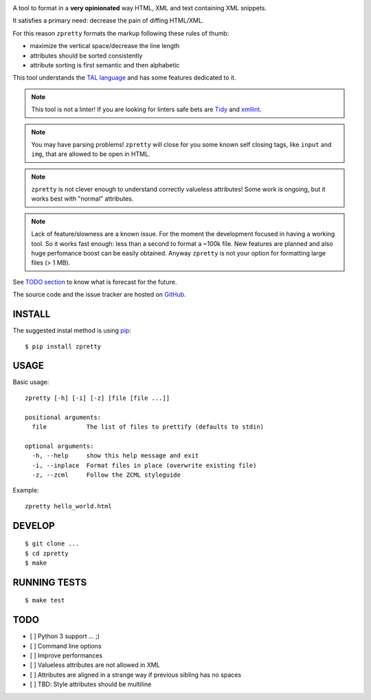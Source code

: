 

.. image:: https://travis-ci.org/collective/zpretty.svg?branch=master
    :target: http://travis-ci.org/collective/zpretty.svg

.. image:: https://coveralls.io/repos/github/collective/zpretty/badge.svg?branch=master
    :target: https://coveralls.io/github/collective/zpretty?branch=master


A tool to format in a **very opinionated** way
HTML, XML and text containing XML snippets.

It satisfies a primary need: decrease the pain of diffing HTML/XML.

For this reason ``zpretty`` formats the markup
following these rules of thumb:

- maximize the vertical space/decrease the line length
- attributes should be sorted consistently
- attribute sorting is first semantic and then alphabetic

This tool understands the
`TAL language <https://en.wikipedia.org/wiki/Template_Attribute_Language>`_
and has some features dedicated to it.

.. note:: This tool is not a linter!
    If you are looking for linters safe bets are
    `Tidy <http://www.html-tidy.org/>`_ and
    `xmllint <http://xmlsoft.org/xmllint.html>`_.

.. note:: You may have parsing problems!
    ``zpretty`` will close for you some known self closing tags,
    like ``input`` and ``img``, that are allowed to be open in HTML.

.. note:: ``zpretty`` is not clever enough to understand correctly valueless attributes!
    Some work is ongoing, but it works best with "normal" attributes.

.. note:: Lack of feature/slowness are a known issue.
    For the moment the development focused in having a working tool.
    So it works fast enough: less than a second to format a ~100k file.
    New features are planned and also huge perfomance boost can be easily
    obtained.
    Anyway ``zpretty`` is not your option for formatting large files (> 1 MB).

See `TODO section <todo_section_>`_ to know what is forecast for the future.

The source code and the issue tracker are hosted on
`GitHub <https://github.com/collective/zpretty>`_.


INSTALL
=======

The suggested instal method is using
`pip <https://pypi.python.org/pypi/pip/>`_:

::

    $ pip install zpretty


USAGE
=====

Basic usage:

::

    zpretty [-h] [-i] [-z] [file [file ...]]

    positional arguments:
      file           The list of files to prettify (defaults to stdin)

    optional arguments:
      -h, --help     show this help message and exit
      -i, --inplace  Format files in place (overwrite existing file)
      -z, --zcml     Follow the ZCML styleguide


Example:

::

    zpretty hello_world.html


DEVELOP
=======

::

    $ git clone ...
    $ cd zpretty
    $ make


RUNNING TESTS
=============

::

    $ make test


TODO
====

.. _todo_section:

- [ ] Python 3 support ... ;)
- [ ] Command line options
- [ ] Improve performances
- [ ] Valueless attributes are not allowed in XML
- [ ] Attributes are aligned in a strange way if previous sibling has no spaces
- [ ] TBD: Style attributes should be multiline
